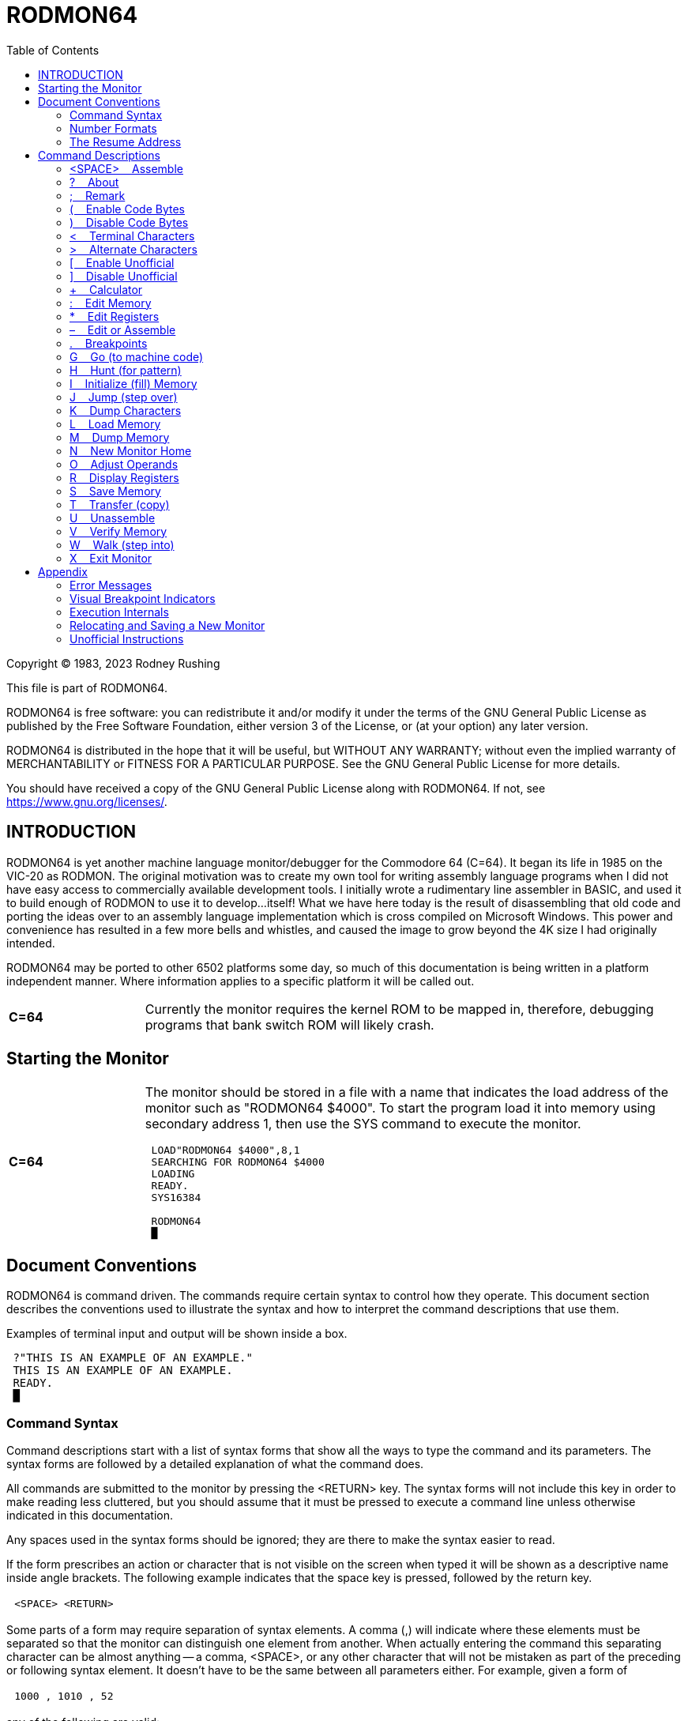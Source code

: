 
= RODMON64
:toc: left

====
Copyright (C) 1983, 2023 Rodney Rushing

This file is part of RODMON64.

RODMON64 is free software: you can redistribute it and/or modify it under the
terms of the GNU General Public License as published by the Free Software
Foundation, either version 3 of the License, or (at your option) any later
version.

RODMON64 is distributed in the hope that it will be useful, but WITHOUT ANY
WARRANTY; without even the implied warranty of MERCHANTABILITY or FITNESS FOR
A PARTICULAR PURPOSE. See the GNU General Public License for more details.

You should have received a copy of the GNU General Public License along with
RODMON64. If not, see <https://www.gnu.org/licenses/>.
====

//--------------------------------------------------------------------------------------
== INTRODUCTION


RODMON64 is yet another machine language monitor/debugger for the Commodore 64 (C=64).  It began its life in 1985 on the VIC-20 as RODMON.  The original motivation was to create my own tool for writing assembly language programs when I did not have easy access to commercially available development tools. I initially wrote a rudimentary line assembler in BASIC, and used it to build enough of RODMON to use it to develop...itself!  What we have here today is the result of disassembling that old code and porting the ideas over to an assembly language implementation which is cross compiled on Microsoft Windows.  This power and convenience has resulted in a few more bells and whistles, and caused the image to grow beyond the 4K size I had originally intended.

RODMON64 may be ported to other 6502 platforms some day, so much of this documentation is being written in a platform independent manner.  Where information applies to a specific platform it will be called out.

[cols="1,4", frame=none, grid=rows]
|===
|*C=64*
|Currently the monitor requires the kernel ROM to be mapped in, therefore, debugging programs that bank switch ROM will likely crash. 
|===

//--------------------------------------------------------------------------------------
[[starting]]
== Starting the Monitor

[cols="1,4", frame=none, grid=rows]
|===
|*C=64*
a|The monitor should be stored in a file with a name that indicates the load address of the monitor such as "RODMON64 $4000".  To start the program load it into memory using secondary address 1, then use the SYS command to execute the monitor.

====
[subs="replacements"]
....
 LOAD"RODMON64 $4000",8,1
 SEARCHING FOR RODMON64 $4000
 LOADING
 READY.
 SYS16384

 RODMON64
 &#x2588;
....
====

|===

//--------------------------------------------------------------------------------------
== Document Conventions


RODMON64 is command driven.  The commands require certain syntax to control how they operate.  This document section describes the conventions used to illustrate the syntax and how to interpret the command descriptions that use them.

Examples of terminal input and output will be shown inside a box.

====
[subs="replacements"]
....
 ?"THIS IS AN EXAMPLE OF AN EXAMPLE."
 THIS IS AN EXAMPLE OF AN EXAMPLE.
 READY.
 &#x2588;
....
====

//--------------------------------------------------------------------------------------
=== Command Syntax

Command descriptions start with a list of syntax forms that show all the ways to type the command and its parameters.  The syntax forms are followed by a detailed explanation of what the command does.

All commands are submitted to the monitor by pressing the <RETURN> key.  The syntax forms will not include this key in order to make reading less cluttered, but you should assume that it must be pressed to execute a command line unless otherwise indicated in this documentation.

Any spaces used in the syntax forms should be ignored; they are there to make the syntax easier to read.  

If the form prescribes an action or character that is not visible on the screen when typed it will be shown as a descriptive name inside angle brackets.  The following example indicates that the space key is pressed, followed by the return key.

[cols="1,24", frame=ends, grid=rows]
|===
||`<SPACE> <RETURN>`
|===

Some parts of a form may require separation of syntax elements.  A comma (,) will indicate where these elements must be separated so that the monitor can distinguish one element from another.  When actually entering the command this separating character can be almost anything -- a comma, <SPACE>, or any other character that will not be mistaken as part of the preceding or following syntax element. It doesn't have to be the same between all parameters either. For example, given a form of

[cols="1,24", frame=ends, grid=rows]
|===
||`1000 , 1010 , 52`
|===


any of the following are valid:

[cols="1,24", frame=ends, grid=none]
|===
||`1000 , 1010 , 52`
||`1000 <SPACE> 1010 <SPACE> 52`
||`1000 M 1010 J 52`
|===

NOTE: This perceived flexibility is an artifact of keeping the monitor code simple to reduce the amount of memory it requires.  It is easiest to always use one delimiter character such as space or comma to prevent confusion.  Choose whatever works best for you.

Some syntax elements are optional, meaning they don't have to be typed.  Parenthesis will be used to indicate these elements.  Parenthesis can be nested so that there are options within an optional element.  This example indicates that "20" is optional, and "30" is optional only if "20" is also entered before it.

[cols="1,24", frame=ends, grid=rows]
|===
||`10 ( , 20 ( , 30 ) )`
|===

A parameter is a syntax element for which the an actual value must be substituted.  Parameters are represented as underlined names that hint at what the parameter is used for.  For example, the following shows a command with a parameter that would be replaced with a starting address.

[cols="1,24", frame=ends, grid=rows]
|===
||`M [underline]#start#`
|===

A parameter that represents a collection of characters that form a sequence of text will be placed inside double quotes without leading or trailing spaces.  The quotes must be entered along with the parameter.  For example, the following represents a filename you provide to the Save command.

[cols="1,24", frame=ends, grid=rows]
|===
||`S "[underline]#filename#" , 8`
|===

If the parameter represents a single character it will be shown as a question mark immediately followed by the parameter name.  For example, the following represents typing any single character.

[cols="1,24", frame=ends, grid=rows]
|===
||`[underline]#?char#`
|===

Some parameters can be entered as many times as you need them on a single command line.  To indicate multiple parameters are allowed, the ellipsis (...) is used to mean "repeat the preceding syntax element if desired."  The following example demonstrates a command that requires at least one value followed by additional optional separator and value, repeated as many times as desired:

[cols="1,24", frame=ends, grid=rows]
|===
||`[underline]#address# : [underline]#value# ( , [underline]#value# ) ...`
|===

NOTE: There is a technical limit to the number of parameters that can be included on a command line which depends on the internal implementation and the terminal line length limits.

All other characters and punctuation in a form should be typed as shown.

//--------------------------------------------------------------------------------------
=== Number Formats
Any time a number parameter is input, the following formats can be used.

[cols="1,24", frame=ends, grid=none]
|===
||`[underline]#hexadecimal-number#`
||`$ [underline]#hexadecimal-number#`
||`! [underline]#decimal-number#`
||`% [underline]#binary-number#`
||`' [underline]#?character#`
|===

[underline]#hexadecimal-number# is hexadecimal number ranging from -FFFF to +FFFF using digits 0 thru 9 and A thru F.  This is the default radix if no prefix character is supplied.

[underline]#decimal-number# is a decimal number ranging from -65535 to +65535 using digits 0 thru 9.

[underline]#binary-number# is a binary number ranging from -1111111111111111 to +1111111111111111 using digits 1 and 0.

[underline]#?character# is a single character whose value is determined by the character entered and the current character encoding mode.

The number can be preceded by a minus sign (-) to negate the value, and optionally a plus sign (+) for positive values.  Here are examples of valid numbers:

[cols="1,4,20", frame=ends, grid=none]
|===
||`$100`|-- Same value as 256 decimal.
||`!-025`|-- Same value as $e7 hexadecimal.
||`+00110100111`|-- Same value as $1a7 hexadecimal.
|===

Numbers are interpreted internally as 16-bit (2-byte) values.  If the command requires an 8-bit (1-byte) value, in most cases the input will be accepted as long as it evaluates to a value that can be represented with only 8 bits.  In some cases an error will occur to warn that a 2-byte value may have unintended consequences.

Some commands can accept 8 or 16-bit values, for example when assembling some instructions the operand could be an 8-bit zero page address or a 16-bit absolute address.  Commands will always assume zero page or bytes for values less than 256 unless the number is entered according to the following rules:

Hexadecimal numbers are forced to 2-byte values when they are entered using 3 or more digits.

[cols="1,4,20", frame=ends, grid=none]
|===
||`LDA $50`|-- Use zero page opcode with address $0050.
||`LDA $050`|-- Use absolute opcode with address $0050.
||`:50`|-- Change one byte to $50.
||`:050`|-- Change two consecutive bytes to $50 followed by $00.
|===

Decimal numbers are forced to 2-byte values when they are entered using 4 or more digits.

[cols="1,4,20", frame=ends, grid=none]
|===
||`LDA !255`|-- Use zero page opcode with address $FF.
||`LDA !0255`|-- Use absolute opcode with address $FF.
||`:!255`|-- Change one byte to $FF.
||`:!0255`|-- Change two consecutive bytes to $FF followed by $00.
|===

Binary numbers are interpreted as 2-byte values when they are entered using 9 or more digits.

[cols="1,4,20", frame=ends, grid=none]
|===
||`:00000001`|-- Change one byte to $01.
||`:000000001`|-- Change two consecutive bytes to $01 followed by $00.
|===

Note that in all cases you can increase the number of digits without affecting the value of the number by adding any number of leading zeros.

//--------------------------------------------------------------------------------------
[[resume,Resume Address]]
=== The Resume Address

When executing commands that dump or modify memory, they may use or set the "resume" address to the address of the byte following the memory that was affected by the command.  Some commands then use the resume address as the memory location to begin with if the command's start address is not supplied.  This allows the use of commands that automatically continue where the previous command left off, operating on a contiguous range of memory, without the user having to know what address to use for each command.  For example, if the <<dump_memory>> command is used to dump 16 bytes (2 lines) of memory contents at address $5000 

====
[subs="replacements"]
....
M5000L2
5000:40 41 42 43 44 45 46 47  @ABCDEFG
5008:48 49 4A 4B 4C 4D 4E 4F  HIJKLMNO
&#x2588;
....
====

the next 16 bytes at address $5010 can be dumped by using the command again without specifying a start address.

====
[subs="replacements"]
....
ML2
5010:50 51 52 53 54 55 56 57  PQRSTUVW
5018:58 59 5A 30 31 32 33 34  XYZ01234
&#x2588;
....
====

There is only one resume address so a different command can be used to resume from a previous command, such as assembling an instruction and editing the bytes the follow it.

Commands which use or set the resume address will be marked with [RESUMABLE].

//--------------------------------------------------------------------------------------
== Command Descriptions

//--------------------------------------------------------------------------------------
[[assemble,Assemble]]
=== <SPACE> &nbsp;&nbsp; Assemble
[text-align right]+++[RESUMABLE]+++

Assembles a 6502 instruction into memory.

[cols="1,10,14", frame=ends, grid=none]
|===
||`&lt;SPACE&gt; [underline]#instruction# ( ; [underline]#remark# )`|-- Assemble at resume address.
||`[underline]#address# &lt;SPACE&gt; [underline]#instruction# ( ; [underline]#remark# )`|-- Assemble at [underline]#address#.
|===

[underline]#address# specifies the memory address where the first byte, the opcode, of the instruction will be placed.  If [underline]#address# is not provided the opcode will be placed at the current <<resume>>.

[underline]#instruction# is a 6502 instruction in standard mnemonic assembler format.  When specifying address operands for instructions which have both absolute and zero page addressing mode opcodes, the number of digits entered will determine which opcode is used as described in the <<_number_formats>> section.

[underline]#remark# is an optional comment that is ignored.  This is used to display memory contents in unassembled output, and can be used for documenting monitor input scripts.

When the command completes, the <<resume>> is set to the address of the byte following the assembled instruction.

//--------------------------------------------------------------------------------------
[[about,About]]
=== ? &nbsp;&nbsp; About

Displays information about the current state of the monitor.

[cols="1,24", frame=ends, grid=rows]
|===
||?
|===

The command produces output similar to the following.

====
[subs="replacements"]
....
RODMON64 \(C) 1983, 2023 RODNEY RUSHING

MON CODE:    4000-59FF (!6656)
MON DATA:    5A00-5D66 (!871)
MON RAM:     5D67-5DD1 (!107)
CHAR MODE:   PETSCII
UNOFFICIAL:  ON
CODE BYTES:  ON
&#x2588;
....
====

[cols="1,11", frame=none, grid=none]
|===
|MON CODE:
|The hexadecimal memory range and decimal size used by the monitor CODE section.  See <<new_home>> for a description of this memory region.
|MON DATA:
|The hexadecimal memory range and decimal size used by the monitor read-only data section.  See <<new_home>> for a description of this memory region.
|MON BSS:
|The hexadecimal memory range and decimal size used by the monitor read-write data reserve (not including zero page memory).  See <<new_home>> for a description of this memory region.
|CHAR MODE:
|The current character encoding mode for dumps.  See the <<terminal>> and <<alternate>> commands.
|UNOFFICIAL:
|Shows if unofficial instructions are enabled.  See the <<uno_on>> and <<uno_off>> commands.
|CODE BYTES:
|Shows if code bytes are enabled in unassembly dumps.  See the <<coby_on>> and <<coby_off>> commands.
|===

//--------------------------------------------------------------------------------------
[[remark_command,Remark]]
=== ; &nbsp;&nbsp; Remark

Does nothing.

[cols="1,24", frame=ends, grid=rows]
|===
||`; ( [underline]#remark# )`
|===

[underline]#remark# is any information that can be typed.  This can be useful for scripting monitor commands.

//--------------------------------------------------------------------------------------
[[coby_on,Enable Code Bytes]]
=== ( &nbsp;&nbsp; Enable Code Bytes

Enables unassembly code bytes.

[cols="1,24", frame=ends, grid=rows]
|===
||`(`
|===

When unassembling, the bytes representing each instruction will be displayed.  The output is formatted so that it can be edited using the <<coby_edit>> command.  Code bytes can be disabled with the <<coby_off>> command.
 
//--------------------------------------------------------------------------------------
[[coby_off,Disable Code Bytes]]
=== ) &nbsp;&nbsp; Disable Code Bytes

Disables unassembly code bytes.

[cols="1,24", frame=ends, grid=rows]
|===
||`)`
|===

When unassembling, bytes representing each instruction will not be displayed.  Code bytes can be re-enabled with the <<coby_on>> command.

//--------------------------------------------------------------------------------------
[[terminal,Terminal Characters]]
=== < &nbsp;&nbsp; Terminal Characters

Selects the terminal character mode.

[cols="1,24", frame=ends, grid=rows]
|===
||`<`
|===

When dumping characters, the platform's terminal encoding is used.

Terminal encoding is intended to represent whatever encoding is used natively by the platform for character I/O service routines; this is usually the character set used by the monitor command interface.  Control codes must be represented by a visible character; preferably, these characters will be distinguishable as the respective control code using special characters and/or display attributes.

Alternate encoding is another mapping supported by the platform such as the video character generator encoding.  Unused character codes are preferably distinguished using special display attributes.

[cols="1,4", frame=none, grid=rows]
|===
|*C=64*
|The terminal encoding is PETSCII.  The alternate encoding is character ROM mapping which RODMON64 refers to as display "poke codes".  See the _Commodore 64 Programmer's Reference Guide_ sections _ASCII and CHR$ Codes_ and _Screen Display Codes_. 
|===

//--------------------------------------------------------------------------------------
[[alternate,Alternate Characters]]
=== > &nbsp;&nbsp; Alternate Characters

Selects the alternate character mode.

[cols="1,24", frame=ends, grid=rows]
|===
||`>`
|===

When dumping characters, the platform's alternate encoding is used.  See <<terminal>> for an explaination of encodings.

//--------------------------------------------------------------------------------------
[[uno_on, Enable Unofficial]]
=== [ &nbsp;&nbsp; Enable Unofficial

Enables unofficial instructions.

[cols="1,24", frame=ends, grid=rows]
|===
||`[`
|===

Unofficial instructions are shown when unassembling, and allowed as input when assembling.  See <<uno>> for a list of accepted instructions.  Use the <<uno_off>> command to disable unofficial instructions.

//--------------------------------------------------------------------------------------
[[uno_off, Disable Unofficial]]
=== ] &nbsp;&nbsp; Disable Unofficial

Disables unofficial instructions.

[cols="1,24", frame=ends, grid=rows]
|===
||`]`
|===

Unofficial instructions are unassembled as a question mark (?), and not allowed as input when assembling.  The unofficial addressing modes are still honored when unassembling in order to predict how the program counter will advance if they are executed.  Use the <<uno_on>> command to enable unofficial instructions.

//--------------------------------------------------------------------------------------
[[calc_command,Calculator]]
=== + &nbsp;&nbsp; Calculator

Calculate and show numbers in decimal, hexadecimal and binary.

[cols="1,6,18", frame=ends, grid=rows]
|===
||`[underline]#number# +`|-- Convert.
||`[underline]#first# + [underline]#second#`|-- Calculate and convert sum and difference.
|===

With only one parameter, the command displays [underline]#number# in decimal, hexadecimal and binary.  With two parameters it displays the result of [underline]#first# + [underline]#second# and [underline]#first# - [underline]#second#, in decimal, hexadecimal and binary.

//--------------------------------------------------------------------------------------
=== : &nbsp;&nbsp; Edit Memory
[[edit_memory,Edit Memory]]
[text-align right]+++[RESUMABLE]+++

Places a sequence of 1 or 2-byte values into memory using number inputs.

[cols="1,10,14", frame=ends, grid=rows]
|===
||`: [underline]#value# ( , [underline]#value# ... )`|Change memory starting at <<resume>>.
||`[underline]#address# : [underline]#value# ( , [underline]#value# ... )`|Change memory starting at [underline]#address#.
|===

[underline]#address# specifies the memory address where the first byte of data will be placed.  If [underline]#address# is not provided the first byte will be placed at the current <<resume>>.

[underline]#value# can be 8 or 16 bits.  Values larger than 8 bits are placed into memory with the least significant byte first.

After memory has been modified, a memory dump is performed to display enough lines to include all memory locations that were changed.  When the command completes, the <<resume>> is set to the address of the byte following the last byte dumped.

//--------------------------------------------------------------------------------------
[[edit_registers,Edit Registers]]
=== * &nbsp;&nbsp; Edit Registers

Sets the monitor’s CPU shadow registers.

[cols="1,24", frame=ends, grid=rows]
|===
||`* [underline]#program-counter# , [underline]#int-address# , [underline]#accumulator# , [underline]#x# , [underline]#y# , [underline]#stack-pointer# , [underline]#n# [underline]#v# ? [underline]#b# [underline]#d# [underline]#i# [underline]#z# [underline]#c#`
|===

These values are loaded into the CPU when execution is invoked from the monitor, with commands such as Go,  Walk, and Jump. See the <<display_registers>> command for a description of each value.

The '?' status flag can be input as 1 or 0 but is not used.

[cols="1,4", frame=none, grid=rows]
|===
|*C=64*
|The easiest way to use this command is to use the <<display_registers>> command to display the registers and then edit the resulting output. 
|===


//--------------------------------------------------------------------------------------
[[coby_edit,Edit or Assemble]]
=== – &nbsp;&nbsp; Edit or Assemble

Combines the Edit Memory command with the Assemble command.

[text-align right]+++[RESUMABLE]+++
[cols="1,24", frame=ends, grid=rows]
|===
||`– <SPACE> ( [underline]#byte# ( , [underline]#byte# ( , [underline]#byte# ) ) ) ( [underline]#instruction# ) ( ; [underline]#remark# )`
||`[underline]#address# – <SPACE> ( [underline]#byte# ( , [underline]#byte# ( , [underline]#byte# ) ) ) ( [underline]#instruction# ) ( ; [underline]#remark# )`
|===

Up to 3 byte values are input and compared with the respective memory bytes at target [underline]#address#, or the <<resume,resume address>> if an address parameter is not entered.  If any bytes differ with memory, they are changed to match the input.  If all bytes match or the first parameter is not a valid number, then the optional [underline]#instruction# is assembled at the target address.  If all bytes match and there is no instruction provided then the command does nothing.  If memory has been changed, the target address is unassembled for visual verification.

The primary use for this command is to edit unassembly that includes code bytes; this kind of output already has the command format printed on the screen for you.  For example:

====
[subs="replacements"]
....
>
U1000L2
1000-A9 52     LDA #$52    ; !82 ‘R
1002-60        RTS
&#x2588;
....
====

With this output you can edit either the instructions or the code bytes in memory directly.  Note that in either case you are potentially invalidating the data or instruction immediately following the entered instruction.  For example, if you change the above 2-byte “LDA #” instruction to a 1-byte “INX”, the next instruction will now be opcode $52, an unofficial "JAM" instruction, at address $1001 which previously was the operand of the "LDA #".

//--------------------------------------------------------------------------------------
[[breakpoints,Breakpoints]]
=== . &nbsp;&nbsp; Breakpoints

Modifies and lists breakpoints.

[cols="1,6,18", frame=ends, grid=rows]
|===
||`.`|List all breakpoints.
||`. /`|Clear all breakpoints.
||`[underline]#number# . /`|Clear a breakpoint.
||`[underline]#number# . [underline]#address#`|Set a breakpoint.
|===

If no breakpoint number is specified, the command applies to all breakpoints, otherwise the command applies only to a specified breakpoint numbered 1 through 9.  To list all breakpoints type the command with no parameters.

[cols="1,4", frame=none, grid=rows]
|===
|*C=64*
|Each breakpoint is displayed in breakpoint set command format so that the screen editor can be used to position the cursor over the lines, edit, and set by pressing <RETURN>. 
|===

To set a breakpoint, specify the breakpoint [underline]#number# and the [underline]#address# to place the breakpoint at.

To clear a specified or all breakpoints, follow the command character immediately with a slash ('/') at the end of the command.

//--------------------------------------------------------------------------------------
[[go,Go]]
=== G &nbsp;&nbsp; Go (to machine code)

Begins execution of machine code.

[cols="1,6,18", frame=ends, grid=rows]
|===
||`G`|Execute at PC address.
||`G [underline]#start#`|Execute at [underline]#start#.
||`G , [underline]#stop#`|Execute at PC address and break at [underline]#stop#.
||`G [underline]#start# , [underline]#stop#`|Execute at [underline]#start# and break at [underline]#stop#.
|===

If [underline]#start# is provided, execution begins at that address, otherwise execution starts at the address in the program counter shadow register as shown by the <<display_registers>> command.  If a [underline]#stop# address is provided, execution will break if the CPU attempts to execute the instruction at that address.  A "BRK" instruction or <<breakpoints,breakpoint>> will also return control back to the monitor.

Before starting execution the shadow registers as shown by the <<display_registers>> command are loaded into the CPU.  See <<exe_internals>> for more details on how machine code is executed.

//--------------------------------------------------------------------------------------
[[hunt,Hunt]]
=== H &nbsp;&nbsp; Hunt (for pattern)

Searches a region of memory for all occurrences of a pattern of 1 or more byte values.

[cols="1,24", frame=ends, grid=rows]
|===
||`H [underline]#start# , [underline]#end# , [underline]#byte# ( , [underline]#byte# ) ...`
|===

The address of the first and last memory locations to search are specified by the [underline]#start# and [underline]#end# parameters.  A sequence of [underline]#byte# values specify the pattern to search for.  The output is a list of hexadecimal addresses where the specified pattern starts even if the found patterns overlap.  For example, the following command searches memory from $A000 to $A100 and shows the addresses where the pattern $52, $4F, $44 starts in that range.

====
[subs="replacements"]
....
HA000 A100 52 4F 44 <RETURN>
A084 A0BA A0C5 A0CA A0CF A0D6 A0DA A0DC
A0F3 A0FF
&#x2588;
....
====

Notice that the last pattern found extends outside the search range: $A0FF, $A100, $A101.  This is because the pattern starts within the range.

//--------------------------------------------------------------------------------------
[[initialize,Initialize]]
=== I &nbsp;&nbsp; Initialize (fill) Memory

Fills a region of memory with a repeating pattern of byte values.

[cols="1,24", frame=ends, grid=rows]
|===
||`I [underline]#start# , [underline]#end# , [underline]#byte# ( , [underline]#byte# ... )`
|===

The address of the first and last memory locations to modify are specified by the [underline]#start# and [underline]#end# parameters.  A sequence of [underline]#byte# values specify the pattern to fill with.  Each pattern byte is placed into a successive memory address.  If each pattern byte has been placed and the end of the range has not been reached, the values start from the beginning of the pattern again.  If the range ends before the all bytes of the pattern have been placed, the memory range ends with a partial pattern. For example, to fill addresses $4000 through $4006 with the characters for "ROD":

====
[subs="replacements"]
....
I4000 4006 52 4F 44
M4000
4000:52 4F 44 52 4F 44 52 2E  RODRODR.
&#x2588;
....
====

//--------------------------------------------------------------------------------------
[[jump,Jump]]
=== J &nbsp;&nbsp; Jump (step over)

Executes one instruction and does not enter subroutines.

[cols="1,6,18", frame=ends, grid=rows]
|===
||`J`|Execute one instruction at shadow PC address.
||`J [underline]#address#`|Execute one instruction at [underline]#address#.
|===

Executes one instruction at [underline]#address# or at the current <<resume>> and sets the PC shadow register value to the address of the next instruction that will be executed.  If the instruction was "JSR" (Jump to Sub-Routine), the subroutine is executed and the next instruction will be the instruction following the "JSR".

The monitor achieves this single instruction execution behavior by setting internal breakpoints on the address where control should be returned to the monitor.  If a subroutine does not execute an "RTS" (ReTurn from Sub-routine) instruction, or modifies the stack so that the function does not return to the address following the "JSR", the monitor may never receive control again.

If a "JMP" target is located in read-only memory, the monitor will prompt what to do:

====
[subs="replacements"]
....
J
[G]O? [R]TS? &#X2588;
....
====

* Press <RETURN> to abort the command.
* Press "G" to execute as if using the <<go>> command.
* Press "R" to break at the location on the top of the stack.  (If that too is in ROM a <<Go>> is effectively issued.)

//--------------------------------------------------------------------------------------
[[dump_chars,Dump Characters]]
=== K &nbsp;&nbsp; Dump Characters
[text-align right]+++[RESUMABLE]+++

Displays the contents of memory as characters.

[cols="1,6,18", frame=ends, grid=rows]
|===
||`K`|Start at <<resume>>, half screen.
||`K L`|Start at <<resume>>, full screen.
||`K L [underline]#count#`|Start at <<resume>>, number of lines.
||`K [underline]#start#`|Start at address, one line.
||`K [underline]#start# , [underline]#end#`|Start at address, to line containing end.
||`K [underline]#start# L`|Start at address, full screen.
||`K [underline]#start# L [underline]#count#`|Start at address, number of lines.
|===

Operation begins at address [underline]#start# if specified, otherwise it starts at <<resume>>.  Bytes are read from memory in succession and displayed as characters, using the current character encoding mode, in fixed length lines. If [underline]#end# is specified then successive lines are output until the contents of address [underline]#end# have been displayed. When 'L' is used, [underline]#count# number of lines are output if specified, or a whole screen of output if [underline]#count# is not specified. A half screen of output is produced if no parameters are given.

Characters are displayed in one of two encoding modes.  Terminal encoding is intended to show how characters will appear if you print the memory contents using the system's terminal I/O routines.  Alternate encoding is intended to show how characters will appear when put directly into the video frame buffer.  Use the <<terminal>> and <<alternate>> commands to control which encoding is used.

[cols="1,4", frame=none, grid=rows]
|===
|*C=64*
|The terminal encoding is PETSCII.  All characters except <RETURN> ($0D) and <SHIFT-RETURN> ($8D) are displayed in “quote mode” so that control characters appear as reverse characters instead of performing their actual function. The return characters are displayed in reverse as “m” and shifted “m” respectively. The alternate encoding is frame buffer "poke codes".  Poke codes in the range 0-127 are displayed as normal characters, and codes 128-255 are displayed as reverse characters. 
|===

//--------------------------------------------------------------------------------------
[[load]]
=== L &nbsp;&nbsp; Load Memory

Loads memory from a storage device.  Parameters for this command are platform dependent.

[cols="1,4", frame=none, grid=rows]
|===
|*C=64*
a|

[cols="1,24", frame=ends, grid=rows]
!===
!
!`L "[underline]#filename#" , [underline]#device# ( , [underline]#address# )`
!===

[underline]#filename# is the name of the file that memory will be loaded from.

[underline]#device# specifies the number of the device that the file is located on.

[underline]#address# specifies an optional memory address to load the file to.  If not specified the file is loaded at the address it was originally saved from.
|===


//--------------------------------------------------------------------------------------
=== M &nbsp;&nbsp; Dump Memory
[[dump_memory,Dump Memory]]
[text-align right]+++[RESUMABLE]+++

Displays the contents of memory as hexadecimal bytes and characters.

[cols="1,6,18", frame=ends, grid=rows]
|===
||`M`|Start at <<resume>>, half screen.
||`M L`|Start at <<resume>>, full screen.
||`M L [underline]#count#`|Start at <<resume>>, number of lines.
||`M [underline]#start#`|Start at address, one line.
||`M [underline]#start# , [underline]#end#`|Start at address, to line containing end.
||`M [underline]#start# L`|Start at address, full screen.
||`M [underline]#start# L [underline]#count#`|Start at address, number of lines.
|===


Operation begins at address [underline]#start# if specified, otherwise it starts at <<resume>>.  Bytes are read from memory in succession and displayed as hexadecimal bytes in fixed length lines. If [underline]#end# is specified then successive lines are output until the contents of address [underline]#end# have been displayed. When 'L' is used, [underline]#count# number of lines are output if specified, or a whole screen of output if [underline]#count# is not specified. A half screen of output is produced if no parameters are given.

[cols="1,4", frame=none, grid=rows]
|===
|*C=64*
a|Each line is displayed in <<edit_memory>> command format so that the screen editor can be used to position the cursor over the lines, edit, and change memory by pressing <RETURN>.  For example, displaying the contents of memory address $5000 through $5023.

====
[subs="replacements"]
....
M5000 5023
5000:40 41 42 43 44 45 46 47  @ABCDEFG
5008:48 49 4A 4B 4C 4D 4E 4F  HIJKLMNO
5010:50 51 52 53 54 55 56 57  PQRSTUVW
5018:58 59 5A 30 31 32 33 34  XYZ01234
5020:35 36 37 38 39 21 22 23  56789!"#
&#x2588;
....
====

You can navigate the cursor over any of these bytes, modify them, and press <RETURN> to change the respective memory locations.

Characters are displayed as described by the <<dump_chars>> command.  
|===



//--------------------------------------------------------------------------------------
[[new_home,New Monitor Home]]
=== N &nbsp;&nbsp; New Monitor Home

Makes a copy of the monitor in memory.

[cols="1,10,14", frame=ends, grid=rows]
|===
||`N [underline]#code-base#`|Relocate CODE+DATA+BSS together.
||`N [underline]#code-base# , [underline]#bss-base#`|Relocate CODE+DATA separate from BSS.
|===

The monitor uses four regions of memory with distinct purposes.  The CODE section contains the monitor program instructions.  The DATA section contains program data that must not be modified (constant data).  The BSS section is read/write memory for the monitor's working variables.  The monitor's zero page reserve is similar to the BSS section, but resides somewhere at a fixed location in the first 256 bytes of memory as defined by the platform.

        :             :         :             :
        +-------------+         +-------------+
        |     BSS     |         |     DATA    |
        +-------------+         +---       ---+
        |     DATA    |         |     CODE    |
        +---       ---+         +-------------+
        |     CODE    |                :
        +-------------+         +-------------+
               :                |     BSS     |
               :                +-------------+
               :                       :
        +-------------+         +-------------+
        |  ZERO PAGE  |         |  ZERO PAGE  |
        +-------------+         +-------------+

You may want move these sections to different areas of memory in order to accomodate a program that is being debugged, or to put the monitor in ROM.  The zero page reserve cannot be changed.  The CODE and DATA sections can be relocated but must always move together.  The BSS reserve can be relocated independently.

[underline]#code-base# specifies the address where the new copy of the CODE+DATA section will start.  If specified, [underline]#bss-base# is the address where the new BSS reserve will start, otherwise it immediately follows the DATA section.  The size of the sections can be determined for planning and saving by using the <<about>> command.  Only the CODE+DATA sections should be saved to storage or stored in ROM.

The new monitor is started by calling the [underline]#code-base# address.  

//--------------------------------------------------------------------------------------
[[adjust_operands,Adjust Address Operands]]
=== O &nbsp;&nbsp; Adjust Operands

Changes select address operands in a region of code so that they are relative to a specified base address.

[cols="1,24", frame=ends, grid=rows]
|===
||`O [underline]#start# , [underline]#end# , [underline]#base# , [underline]#limit# , [underline]#new-base#`
|===

Starting with address [underline]#start#, memory is internally unassembled.  If the instruction has an address operand that falls within the range [underline]#base# to [underline]#limit# the operand is modified so that the new value is the same distance from [underline]#new-base# as it was from [underline]#base#.  This repeats for each consecutive instruction thereafter until the opcode address is greater than address [underline]#end#.

This operation is for use in cases where a region of memory that code is dependent on has moved.  For example, the following code uses addresses in page 2:

====
[subs="replacements"]
....
U1000L4
1000-AD 03 02  LDA $0203   ; $33 '3
1003-4D 14 02  EOR $0214   ; $2C ',
1006-8D EA 02  STA $02EA   ; $00 '@
1009-EE AA 07  INC $07AA   ; $20 '
100C-EA        NOP
&#x2588;
....
====

To change these instructions to use page 9 use a command that might be stated as "scan instructions from $1000 to $100C and change address operands in the range $200 to $2FF into $900 to $9FF respectively."

====
[subs="replacements"]
....
O1000 100C 200 2FF 900
U1000L4
1000-AD 03 09  LDA $0903   ; $FF '.
1003-4D 14 09  EOR $0914   ; $FF '.
1006-8D EA 09  STA $09EA   ; $FF '.
1009-EE AA 07  INC $07AA   ; $20 '
100C-EA        NOP
&#x2588;
....
====

If the instruction uses a zero page address operand, a new base could cause the address to be out of page zero.  In this case the command will stop with an error and indicate the address of the conflict.

WARNING: Memory is modified until complete or an error occurs, so an error potentially leaves memory partial changed.  It is a good idea to backup code to a storage device before using this command. +
 +
This command should only be used on a range of memory that conforms to the following characteristics: +
 +
1. The range must only contains contiguous instructions; no data or unused bytes.  It won't be able to distinguish those from an instruction. +
 +
2. Address operands must not contain embedded data or instructions.  These will potentially be interpreted as an address and changed when not desired.

//--------------------------------------------------------------------------------------
[[display_registers,Display Registers]]
=== R &nbsp;&nbsp; Display Registers

Displays the monitor's current CPU shadow state.

[cols="1,24", frame=ends, grid=rows]
|===
||`R`
|===

Shadow registers are the values that the CPU will receive when machine language execution is started using <<go>>, <<walk>>, and <<jump>> commands.  The registers also reflect the state of the CPU when a breakpoint is encountered.  Command output includes a heading and the state values as in this example:

====
[subs="replacements"]
....
R
  PC   IR  A  X  Y   SP  NV?BDIZC
*1000 8128 00 00 00 01FE 00100000
&#x2588;
....
====

[cols="1,2,22", frame=none, grid=none]
|===
||`PC`|Program Counter -- The address where the CPU will begin executing when no start parameter is provided to the <<go>>, <<walk>>, and <<jump>> commands.  When control returns to the monitor this value will be set to the address where execution stopped.  For breakpoints, the addressed instruction has not executed yet.  If control returns because of a coded BRK instruction this will be the address of the BRK that was executed.
||`IR`|Maskable Interrupt Routine Address -- TBD
||`A`|The 6502 Accumulator contents.
||`X`|The 6502 X register contents.
||`Y`|The 6502 Y register contents.
||`SP`|The effective address of the 6502 stack pointer. 
||`N`|The 6502 sign flag.
||`V`|The 6502 overflow flag.
||`?`|Unused 6502 status bit.
||`B`|The 6502 break flag.
||`D`|The 6502 BCD mode flag.
||`I`|The 6502 maskable interrupt disable flag.
||`Z`|The 6502 zero flag.
||`C`|The 6502 carry flag.
|===

[cols="1,4", frame=none, grid=rows]
|===
|*C=64*
|The register values are displayed in <<edit_registers>> command format so that the screen editor can be used to position the cursor over the line, edit, and set by pressing <RETURN>.
|===

//--------------------------------------------------------------------------------------
[[save, Save]]
=== S &nbsp;&nbsp; Save Memory

Saves memory contents to a storage device.  Parameters for this command are platform dependent.

[cols="1,4", frame=none, grid=rows]
|===
|*C=64*
a|

[cols="1,24", frame=ends, grid=rows]
!===
!!`S "[underline]#filename#" , [underline]#device# , [underline]#first# , [underline]#last#`
!===

[underline]#filename# is the name of the file that memory will be saved to.  Use Commodore conventions for specifying the file name.

[underline]#device# specifies the number of the device that will be saved to.

[underline]#first# and [underline]#last# specify the range of memory that will be written to the device.
|===

//--------------------------------------------------------------------------------------
[[transfer,Transfer Memory]]
=== T &nbsp;&nbsp; Transfer (copy)
[cols="1", frame=none, grid=none]

Copies a region of memory to another region.

[cols="1,24", frame=ends, grid=rows]
|===
||`T [underline]#first# , [underline]#last# , [underline]#destination#`
|===

The [underline]#first# and [underline]#last# parameters specify the source range of addresses to copy from and [underline]#destination# specifies the first memory location of the range where the copied bytes will be written to.  The source and destination ranges may overlap.

//--------------------------------------------------------------------------------------
[[unassemble,Unassemble]]
=== U &nbsp;&nbsp; Unassemble
[text-align right]+++[RESUMABLE]+++

Displays the contents of memory as 6502 assembly instructions.

[cols="1,6,18", frame=ends, grid=rows]
|===
||`U`|Start at <<resume>>, half screen.
||`U L`|Start at <<resume>>, full screen.
||`U L [underline]#count#`|Start at <<resume>>, number of lines.
||`U [underline]#start#`|Start at address, one line.
||`U [underline]#start# , [underline]#end#`|Start at address, to line containing end.
||`U [underline]#start# L`|Start at address, full screen.
||`U [underline]#start# L [underline]#count#`|Start at address, number of lines.
|===

Operation begins at address [underline]#start# if specified, otherwise it starts at <<resume>>.  Bytes are read from memory, decoded, and displayed as assembly instructions. If [underline]#end# is specified then successive lines are output until the next instruction is at an address greater than [underline]#end#. When 'L' is used, [underline]#count# number of lines are output if specified, or a whole screen of output if [underline]#count# is not specified. A half screen of output is produced if no parameters are given.

If applicable, the output also includes a remark showing either a value that is "peeked" at the operand address, or the decimal and character equivalents of immediate values.  This shows what data the instruction is about to operate on.

[cols="1,4", frame=none, grid=rows]
|===
|*C=64*
|Each line is displayed in <<assemble>> command format so that the screen editor can be used to position the cursor over the lines, edit, and change memory by pressing <RETURN>. +
 +
 See <<coby_on>>, <<coby_off>>, <<uno_on>>, <<uno_off>>, <<terminal>>, and <<alternate>> commands that affect the output of assembly output.
|===

//--------------------------------------------------------------------------------------
[[verify,Verify]]
=== V &nbsp;&nbsp; Verify Memory

Compares memory to data on a storage device.  Parameters for this command are platform dependent.

This is used primarly for tape storage.  The data stored on the device is compared with the memory it was original saved from and generates a verify error if any byte differs.

[cols="1,4", frame=none, grid=rows]
|===
|*C=64*
a|

[cols="1,24", frame=ends, grid=rows]
!===
!!`V "[underline]#filename#" , [underline]#device#`
!===

[underline]#filename# is the name of the file that memory will be compared to.

[underline]#device# specifies the number of the device that the file is located on.
|===

//--------------------------------------------------------------------------------------
[[walk,Walk]]
=== W &nbsp;&nbsp; Walk (step into)

Executes one instruction and enters subroutines.

[cols="1,6,18", frame=ends, grid=rows]
|===
||`W`|Execute one instruction at <<resume>>.
||`W [underline]#address#`|Execute one instruction at [underline]#address#.
|===

Executes one instruction at [underline]#address# or at the current <<resume>> and sets the PC shadow register value to the address of the next instruction that will be executed.  If the instruction was "JSR" (Jump to Sub-Routine), the next instruction will be the first instruction of the subroutine.

If a "JSR" target is located in read-only memory such as ROM, the monitor will perform a <<jump>> instead.

If a "JMP" target is located in read-only memory, the monitor will prompt what to do:

====
[subs="replacements"]
....
W
[G]O? [R]TS? &#X2588;
....
====

* Press <RETURN> to abort the command.
* Press "G" to execute as if using the <<go>> command.
* Press "R" to break at the location on the top of the stack.  (If that too is in ROM a <<Go>> is effectively issued.)

//--------------------------------------------------------------------------------------
=== X &nbsp;&nbsp; Exit Monitor

Exits the monitor.

[cols="1,24", frame=ends, grid=rows]
|===
||X
|===

The monitor restores the stack pointer and zero page reserve to the state they were in before the monitor was started and returns to the code that called the monitor.

== Appendix

=== Error Messages

[cols="1,6,18", frame=ends, grid=rows]
|===
||`?BUG`|Internal monitor error.
||`?BYT`|A value larger than 8-bits was input when a byte value was expected.
||`?CMD`|Unrecognized command.
||`?DUP`|Duplicate breakpoint not set.
||`?I/O`|An error occurred accessing the storage device.
||`?INS`|Unrecognized instruction.
||`?MOD`|Unrecognized or invalid addressing mode.
||`?RNG`|A value or pair of values are out of range for the command.
||`?SYN`|Input does not match any of the command's syntax forms.
||`?UNO`|An unofficial instruction was used while unofficial instructions are disabled.
||`?VAL`|A value was not found when expected.
||`?VER`|Memory did not match the storage file.
||`?ZPG`|A value or result is not zero page as required.
|===

[[visualbrk,Visual Breakpoint Indicator]]
=== Visual Breakpoint Indicators

Breakpoints and "BRK" instructions cause a highly visible indicator in the monitor.  This is useful if you are running a test and cooking breakfast at the same time.

If a user breakpoint is already set where a step would also return control, the step will take priority so that there is no visual indicator of a "BRK".  If a step is executed on a coded "BRK" instruction, the coded "BRK" will take priority and indicate it visually.

[cols="1,4", frame=none, grid=rows]
|===
|*C=64*
a|* A red border indicates that a coded "BRK" instruction was executed. +
* A yellow border indicates that a user breakpoint was encountered.
|===

[[exe_internals,Execution Internals]]
=== Execution Internals

Sometimes the internal implementation may conflict with what a machine code program is doing and cause strange things to happen.  This explains some nuances when executing machine code to help detect those incidents.  When the <<go>>, <<walk>>, and <<jump>> instructions are executed the following occur:

* BRK instructions are placed at user breakpoint locations, and locations where a step should return control to the monitor.
* The monitor's zero page reserve is restored to the data it had before the monitor last received control.
* The breakpoint handler is installed.
* The CPU registers are loaded from the monitor's CPU shadow registers.
* The monitor jumps to the target machine code address.

When control returns to the monitor, the following occur:

* The CPU registers are copied to the monitor's CPU shadow registers.
* Data in the zero page reserve is backed up.
* A visual indicator is set according to the description in <<visualbrk>>.
* Breakpoint and step point memory locations are restored to their original contents.
* The monitor CPU shadow state is output to the screen using platform character I/O routines.
* Control jumps to the monitor's command input routine.

[[relocate]]
=== Relocating and Saving a New Monitor

==== A Practical Example

This is an example process of creating a relocated copy of the monitor and saving it to storage.  For this example, the monitor is loaded at $4000 and being moved to $8000 with the BSS reserve immediately following CODE and DATA.

[start=1]
. Relocate the monitor to $8000 using the <<new_home>> command.
====
[subs="replacements"]
....
 N8000
 YOU SURE? Y
 123
 &#x2588;
....
====

[start=2]
. Exit the monitor and start the new monitor.
====
[subs="replacements"]
....
 X
 READY.
 SYS32768
 
 RODMON64
 &#x2588;
....
====

[start=3]
. Use the <<about>> command to find the lower and upper address of the CODE+DATA sections.
====
[subs="replacements"]
....
 RODMON64 \(C) 1983, 2023 RODNEY RUSHING

 MON CODE:    8000-997C (!6525)
 MON DATA:    997D-9CE2 (!870)
 MON RAM:     9CE3-9D4D (!107)
 CHAR MODE:   PETSCII
 UNOFFICIAL:  ON
 CODE BYTES:  ON
 &#x2588;
....
====

The CODE+DATA range is $8000 to $9CE2.

[start=4]
. Save the CODE+DATA to a file.

[cols="1,4", frame=none, grid=rows]
|===
|*C=64*
a|
====
[subs="replacements"]
....
 S"RODMON64 $8000",8,8000,9CE2
 SAVING RODMON64 $8000
 &#x2588;
....
====
|===

==== Commodore 64 $A000 Relocator

The C=64 implementation includes a special function to disable the BASIC ROM and place the monitor there.  To use this, load any base version of the monitor and SYS() the monitor base address plus 3.

====
[subs="replacements"]
....
 READY.
 LOAD"RODMON64 $8000",8,1
 
 SEARCHING FOR RODMON64 $8000
 LOADING
 READY.
 SYS32768+3
 
 123
 RODMON64
 ?
 RODMON64 (C) 1983, 2023 RODNEY RUSHING
 
 MON CODE:    A000-B97C (!6525)
 MON DATA:    B97D-BCE2 (!870)
 MON RAM:     BCE3-BD4D (!107)
 CHAR MODE:   PETSCII
 UNOFFICIAL:  ON
 CODE BYTES:  ON
 &#x2588;
....
====

[[uno]]
=== Unofficial Instructions

Details for these opcodes can be found in many other publications.

[%header,cols="1,4,4,4,16", frame=ends, grid=rows]
|===
||Instruction|Addressing +
Mode|Opcode|Description
||`ANS`|`abs,Y`|$BB|AND SP into A,X,SP
||`ARR`|`#n`|$6B|AND then ROR
||`ASC`|`#n`|$0B|AND then SEC
||`ASR`|`#n`|$4B|AND then LSR
||`AXS`|`#n`|$CB|AND then SBC
||`DCP`|`zp`|$C7|DEC then CMP
|||`zp,X`|$D7|
|||`abs`|$CF|
|||`abs,X`|$DF|
|||`abs,Y`|$DB|
|||`(zp,X)`|$C3|
|||`(zp),Y`|$D3|
||`ISC`|`zp`|$E7|INC then SBC
|||`zp,X`|$F7|
|||`abs`|$EF|
|||`abs,X`|$FF|
|||`abs,Y`|$FB|
|||`(zp,X)`|$E3|
|||`(zp),Y`|$F3|
||`JAM`||$02|Jam (freeze) CPU
||||$12|
||||$22|
||||$32|
||||$42|
||||$52|
||||$62|
||||$72|
||||$92|
||||$B2|
||||$D2|
||||$F2|
||`LAX`|`zp`|$A7|LDA then TAX
|||`zp,Y`|$B7|
|||`abs`|$AF|
|||`abs,Y`|$BF|
|||`(zp,X)`|$A3|
|||`(zp),Y`|$B3|
||`RLA`|`zp`|$27|ROL then AND
|||`zp,X`|$37|
|||`abs`|$2F|
|||`abs,X`|$3F|
|||`abs,Y`|$3B|
|||`(zp,X)`|$23|
|||`(zp),Y`|$33|
||`RRA`|`zp`|$67|ROR then ADC
|||`zp,X`|$77|
|||`abs`|$6F|
|||`abs,X`|$7F|
|||`abs,Y`|$7B|
|||`(zp,X)`|$63|
|||`(zp),Y`|$73|
||`SAX`|`zp`|$87|Store [A AND X]
|||`zp,Y`|$97|
|||`abs`|$8F|
|||`(zp,X)`|$83|
||`SBN`|`#n`|$EB|SBC then NOP
||`SHA`|`abs,Y`|$9F|Store A AND X AND abs[15:8]
|||`(zp),Y`|$93|
||`SHS`|`abs,Y`|$9B|TAX then TXS then store abs[15:8] AND A
||`SHX`|`abs,Y`|$9E|Store abs[15:8] AND X
||`SHY`|`abs,X`|$9C|Store abs[15:8] AND Y
||`SLO`|`zp`|$07|ASL then ORA
|||`zp,X`|$17|
|||`abs`|$0F|
|||`abs,X`|$1F|
|||`abs,Y`|$1B|
|||`(zp,X)`|$03|
|||`(zp),Y`|$13|
||`SRE`|`zp`|$47|LSR then EOR
|||`zp,X`|$57|
|||`abs`|$4F|
|||`abs,X`|$5F|
|||`abs,Y`|$5B|
|||`(zp,X)`|$43|
|||`(zp),Y`|$53|
||`NAP`||$1A|Take a nap (alternate NOP)
||||$3A|
||||$5A|
||||$7A|
||||$DA|
||||$FA|
|||`#n`|$80|
|||"|$82|
|||"|$89|
|||"|$C2|
|||"|$E2|
|||`zp`|$04|
|||"|$44|
|||"|$64|
|||`zp,X`|$14|
|||"|$34|
|||"|$54|
|||"|$74|
|||"|$D4|
|||"|$F4|
|||`abs`|$0C|
|||`abs,X`|$1C|
|||"|$3C|
|||"|$5C|
|||"|$7C|
|||"|$DC|
|||"|$FC|
|===

